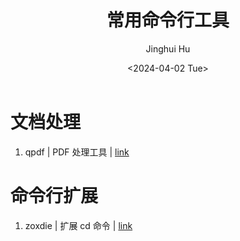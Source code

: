 #+TITLE: 常用命令行工具
#+AUTHOR: Jinghui Hu
#+EMAIL: hujinghui@buaa.edu.cn
#+DATE: <2024-04-02 Tue>
#+STARTUP: overview num indent
#+OPTIONS: ^:nil


* 文档处理
1. qpdf | PDF 处理工具 | [[https://github.com/qpdf/qpdf][link]]

* 命令行扩展
1. zoxdie | 扩展 cd 命令 | [[https://github.com/ajeetdsouza/zoxide][link]]
